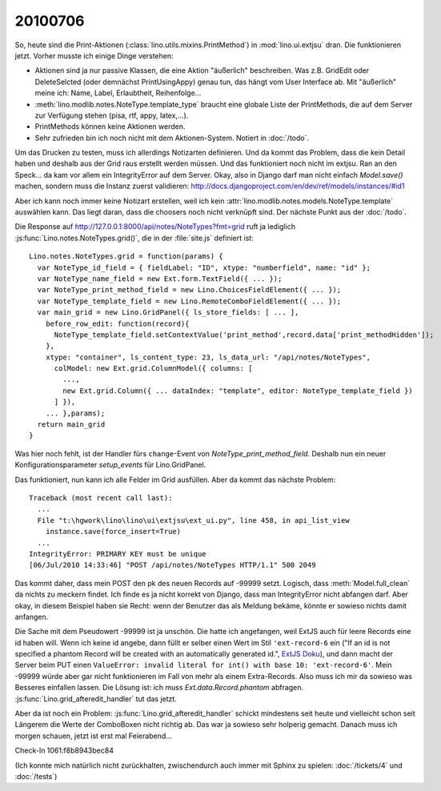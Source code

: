 20100706
--------

So, heute sind die Print-Aktionen (:class:`lino.utils.mixins.PrintMethod`) in :mod:`lino.ui.extjsu` dran. 
Die funktionieren jetzt. Vorher musste ich einige Dinge verstehen:

- Aktionen sind ja nur passive Klassen, die eine Aktion "äußerlich" beschreiben. Was z.B. GridEdit oder DeleteSelcted (oder demnächst PrintUsingAppy) genau tun, das hängt vom User Interface ab. Mit "äußerlich" meine ich: Name, Label, Erlaubtheit, Reihenfolge...

- :meth:`lino.modlib.notes.NoteType.template_type` braucht eine globale Liste der PrintMethods, die auf dem Server zur Verfügung stehen (pisa, rtf, appy, latex,...). 

- PrintMethods können keine Aktionen werden.

- Sehr zufrieden bin ich noch nicht mit dem Aktionen-System. Notiert in :doc:`/todo`.

Um das Drucken zu testen, muss ich allerdings Notizarten definieren. Und da kommt das Problem, dass die kein Detail haben und deshalb aus der Grid raus erstellt werden müssen. Und das funktioniert noch nicht im extjsu. Ran an den Speck... da kam vor allem ein IntegrityError auf dem Server. Okay, also in Django darf man nicht einfach `Model.save()` machen, sondern muss die Instanz zuerst validieren:
http://docs.djangoproject.com/en/dev/ref/models/instances/#id1

Aber ich kann noch immer keine Notizart erstellen, 
weil ich kein :attr:`lino.modlib.notes.models.NoteType.template` 
auswählen kann. Das liegt daran, dass die choosers noch nicht 
verknüpft sind. Der nächste Punkt aus der :doc:`/todo`.

Die Response auf http://127.0.0.1:8000/api/notes/NoteTypes?fmt=grid ruft ja lediglich :js:func:`Lino.notes.NoteTypes.grid()`, die in der :file:`site.js` definiert ist::

  Lino.notes.NoteTypes.grid = function(params) { 
    var NoteType_id_field = { fieldLabel: "ID", xtype: "numberfield", name: "id" };
    var NoteType_name_field = new Ext.form.TextField({ ... });
    var NoteType_print_method_field = new Lino.ChoicesFieldElement({ ... });
    var NoteType_template_field = new Lino.RemoteComboFieldElement({ ... });
    var main_grid = new Lino.GridPanel({ ls_store_fields: [ ... ], 
      before_row_edit: function(record){
        NoteType_template_field.setContextValue('print_method',record.data['print_methodHidden']);
      },
      xtype: "container", ls_content_type: 23, ls_data_url: "/api/notes/NoteTypes",
        colModel: new Ext.grid.ColumnModel({ columns: [ 
          ..., 
          new Ext.grid.Column({ ... dataIndex: "template", editor: NoteType_template_field }) 
        ] }), 
      ... },params);
    return main_grid
  }

Was hier noch fehlt, ist der Handler fürs ``change``-Event von `NoteType_print_method_field`. Deshalb nun ein neuer Konfigurationsparameter `setup_events` für Lino.GridPanel. 

Das funktioniert, nun kann ich alle Felder im Grid ausfüllen. Aber da kommt das nächste Problem::

  Traceback (most recent call last):
    ...
    File "t:\hgwork\lino\lino\ui\extjsu\ext_ui.py", line 458, in api_list_view
      instance.save(force_insert=True)
    ...
  IntegrityError: PRIMARY KEY must be unique
  [06/Jul/2010 14:33:46] "POST /api/notes/NoteTypes HTTP/1.1" 500 2049
  
Das kommt daher, dass mein POST den pk des neuen Records auf -99999 setzt. 
Logisch, dass :meth:`Model.full_clean` da nichts zu meckern findet. 
Ich finde es ja nicht korrekt von Django, dass man IntegrityError nicht abfangen darf. 
Aber okay, in diesem Beispiel haben sie Recht: wenn der Benutzer das als Meldung bekäme, könnte er sowieso nichts damit anfangen.

Die Sache mit dem Pseudowert -99999 ist ja unschön. 
Die hatte ich angefangen, weil ExtJS auch für leere Records eine id haben will. 
Wenn ich keine id angebe, dann füllt er selber einen Wert im Stil ``'ext-record-6`` ein ("If an id is not specified a phantom Record will be created with an automatically generated id.", `ExtJS Doku <http://www.sencha.com/deploy/dev/docs/source/Record.html#cls-Ext.data.Record>`__), 
und dann macht der Server beim PUT einen 
``ValueError: invalid literal for int() with base 10: 'ext-record-6'``.
Mein -99999 würde aber gar nicht funktionieren im Fall von mehr als einem Extra-Records. 
Also muss ich mir da sowieso was Besseres einfallen lassen.
Die Lösung ist: ich muss `Ext.data.Record.phantom` abfragen. 
:js:func:`Lino.grid_afteredit_handler` tut das jetzt. 

Aber da ist noch ein Problem: :js:func:`Lino.grid_afteredit_handler` schickt mindestens seit heute und vielleicht schon seit Längerem die Werte der ComboBoxen nicht richtig ab. Das war ja sowieso sehr holperig gemacht. Danach muss ich morgen schauen, jetzt ist erst mal Feierabend...

Check-In 1061:f8b8943bec84


(Ich konnte mich natürlich nicht zurückhalten, zwischendurch auch immer mit Sphinx zu spielen: 
:doc:`/tickets/4` und
:doc:`/tests`)
